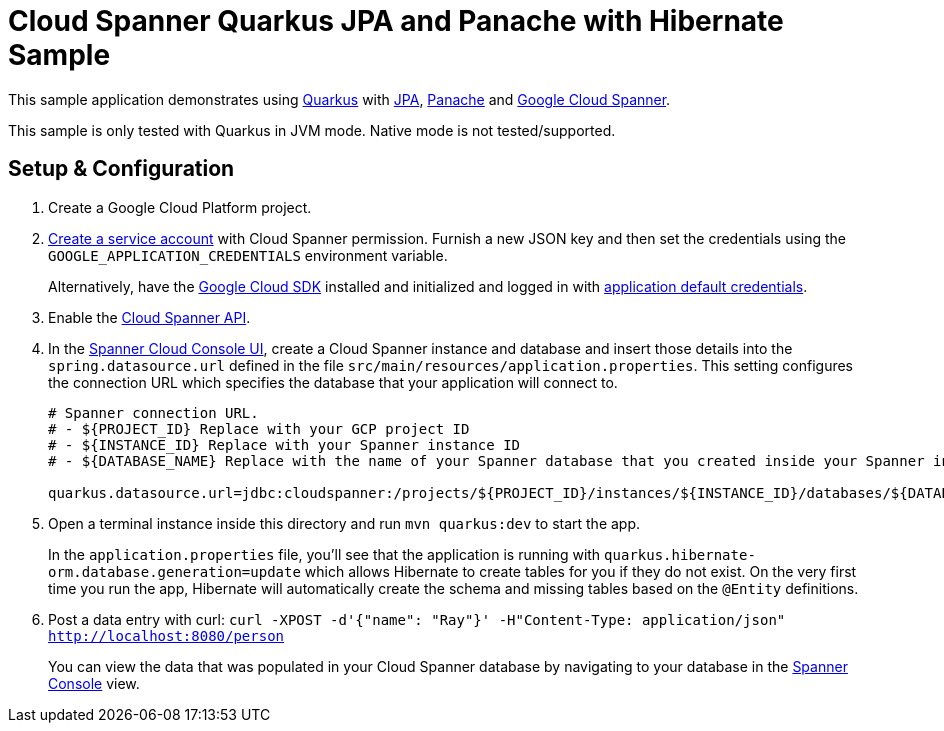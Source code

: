 = Cloud Spanner Quarkus JPA and Panache with Hibernate Sample

This sample application demonstrates using https://quarkus.io/[Quarkus] with https://quarkus.io/guides/hibernate-orm[JPA], https://quarkus.io/guides/hibernate-orm-panache[Panache] and https://cloud.google.com/spanner/[Google Cloud Spanner].

This sample is only tested with Quarkus in JVM mode. Native mode is not tested/supported.

== Setup & Configuration
1. Create a Google Cloud Platform project.
2. https://cloud.google.com/docs/authentication/getting-started#creating_the_service_account[Create a service account] with Cloud Spanner permission.
Furnish a new JSON key and then set the credentials using the `GOOGLE_APPLICATION_CREDENTIALS` environment variable.
+
Alternatively, have the https://cloud.google.com/sdk/[Google Cloud SDK] installed and initialized and logged in with https://developers.google.com/identity/protocols/application-default-credentials[application default credentials].

3. Enable the https://console.cloud.google.com/apis/api/spanner.googleapis.com/overview[Cloud Spanner API].

4. In the http://console.cloud.google.com/spanner[Spanner Cloud Console UI], create a Cloud Spanner instance and database and insert those details into the `spring.datasource.url` defined in the file `src/main/resources/application.properties`.
This setting configures the connection URL which specifies the database that your application will connect to.
+
----
# Spanner connection URL.
# - ${PROJECT_ID} Replace with your GCP project ID
# - ${INSTANCE_ID} Replace with your Spanner instance ID
# - ${DATABASE_NAME} Replace with the name of your Spanner database that you created inside your Spanner instance

quarkus.datasource.url=jdbc:cloudspanner:/projects/${PROJECT_ID}/instances/${INSTANCE_ID}/databases/${DATABASE_NAME}
----

5. Open a terminal instance inside this directory and run `mvn quarkus:dev` to start the app.
+
In the `application.properties` file, you'll see that the application is running with `quarkus.hibernate-orm.database.generation=update` which allows Hibernate to create tables for you if they do not exist.
On the very first time you run the app, Hibernate will automatically create the schema and missing tables based on the `@Entity` definitions.

6. Post a data entry with curl: `curl -XPOST -d'{"name": "Ray"}' -H"Content-Type: application/json"  http://localhost:8080/person`
+
You can view the data that was populated in your Cloud Spanner database by navigating to your database in the http://console.cloud.google.com/spanner[Spanner Console] view.
